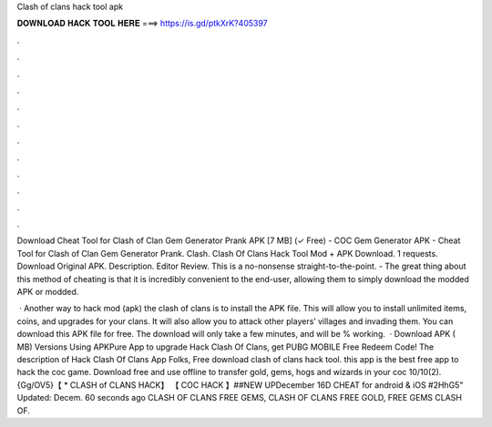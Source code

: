 Clash of clans hack tool apk



𝐃𝐎𝐖𝐍𝐋𝐎𝐀𝐃 𝐇𝐀𝐂𝐊 𝐓𝐎𝐎𝐋 𝐇𝐄𝐑𝐄 ===> https://is.gd/ptkXrK?405397



.



.



.



.



.



.



.



.



.



.



.



.

Download Cheat Tool for Clash of Clan Gem Generator Prank APK [7 MB] (✓ Free) - COC Gem Generator APK - Cheat Tool for Clash of Clan Gem Generator Prank. Clash. Clash Of Clans Hack Tool Mod + APK Download. 1 requests. Download Original APK. Description. Editor Review. This is a no-nonsense straight-to-the-point. - The great thing about this method of cheating is that it is incredibly convenient to the end-user, allowing them to simply download the modded APK or modded.

 · Another way to hack mod (apk) the clash of clans is to install the APK file. This will allow you to install unlimited items, coins, and upgrades for your clans. It will also allow you to attack other players’ villages and invading them. You can download this APK file for free. The download will only take a few minutes, and will be % working.  · Download APK ( MB) Versions Using APKPure App to upgrade Hack Clash Of Clans, get PUBG MOBILE Free Redeem Code! The description of Hack Clash Of Clans App Folks, Free download clash of clans hack tool. this app is the best free app to hack the coc game. Download free and use offline to transfer gold, gems, hogs and wizards in your coc 10/10(2). {Gg/OV5}【 * CLASH of CLANS HACK】 【 COC HACK 】##NEW UPDecember 16D CHEAT for android & iOS #2HhG5" Updated: Decem. 60 seconds ago CLASH OF CLANS FREE GEMS, CLASH OF CLANS FREE GOLD, FREE GEMS CLASH OF.
